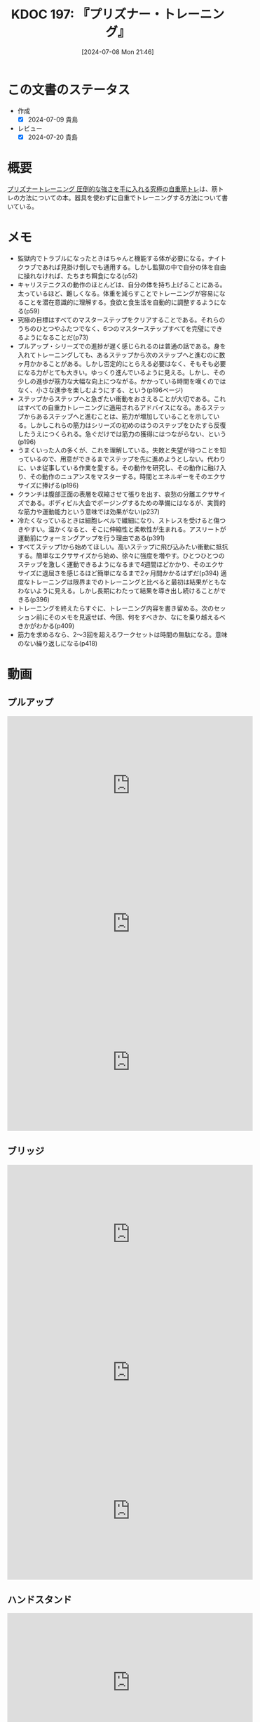 :properties:
:ID: 20240708T214636
:mtime:    20250211222756
:ctime:    20241028101410
:end:
#+title:      KDOC 197: 『プリズナー・トレーニング』
#+date:       [2024-07-08 Mon 21:46]
#+filetags:   :book:
#+identifier: 20240708T214636

* この文書のステータス
- 作成
  - [X] 2024-07-09 貴島
- レビュー
  - [X] 2024-07-20 貴島

* 概要
[[https://amzn.to/4bFAO9H][プリズナートレーニング 圧倒的な強さを手に入れる究極の自重筋トレ]]は、筋トレの方法についての本。器具を使わずに自重でトレーニングする方法について書いている。
* メモ
- 監獄内でトラブルになったときはちゃんと機能する体が必要になる。ナイトクラブであれば見掛け倒しでも通用する。しかし監獄の中で自分の体を自由に操れなければ、たちまち餌食になる(p52)
- キャリステニクスの動作のほとんどは、自分の体を持ち上げることにある。太っているほど、難しくなる。体重を減らすことでトレーニングが容易になることを潜在意識的に理解する。食欲と食生活を自動的に調整するようになる(p59)
- 究極の目標はすべてのマスターステップをクリアすることである。それらのうちのひとつやふたつでなく、6つのマスターステップすべてを完璧にできるようになることだ(p73)
- プルアップ・シリーズでの進捗が遅く感じられるのは普通の話である。身を入れてトレーニングしても、あるステップから次のステップへと進むのに数ヶ月かかることがある。しかし否定的にとらえる必要はなく、そもそも必要になる力がとても大きい。ゆっくり進んでいるように見える。しかし、その少しの進歩が筋力な大幅な向上につながる。かかっている時間を嘆くのではなく、小さな進歩を楽しむようにする、という(p196ページ)
- ステップからステップへと急ぎたい衝動をおさえることが大切である。これはすべての自重力トレーニングに適用されるアドバイスになる。あるステップからあるステップへと進むことは、筋力が増加していることを示している。しかしこれらの筋力はシリーズの初めのほうのステップをひたすら反復したうえにつくられる。急ぐだけでは筋力の獲得にはつながらない、という(p196)
- うまくいった人の多くが、これを理解している。失敗と失望が待つことを知っているので、用意ができるまでステップを先に進めようとしない。代わりに、いま従事している作業を愛する。その動作を研究し、その動作に融け入り、その動作のニュアンスをマスターする。時間とエネルギーをそのエクササイズに捧げる(p196)
- クランチは腹部正面の表層を収縮させて張りを出す、哀愁の分離エクササイズである。ボディビル大会でポージングするための準備にはなるが、実質的な筋力や運動能力という意味では効果がない(p237)
- 冷たくなっているときは細胞レベルで繊細になり、ストレスを受けると傷つきやすい。温かくなると、そこに伸縮性と柔軟性が生まれる。アスリートが運動前にウォーミングアップを行う理由である(p391)
- すべてステップ1から始めてほしい。高いステップに飛び込みたい衝動に抵抗する。簡単なエクササイズから始め、徐々に強度を増やす。ひとつひとつのステップを激しく運動できるようになるまで4週間ほどかかり、そのエクササイズに退屈さを感じるほど簡単になるまで2ヶ月間かかるはずだ(p394)
  適度なトレーニングは限界までのトレーニングと比べると最初は結果がともなわないように見える。しかし長期にわたって結果を導き出し続けることができる(p396)
- トレーニングを終えたらすぐに、トレーニング内容を書き留める。次のセッション前にそのメモを見返せば、今回、何をすべきか、なにを乗り越えるべきかがわかる(p409)
- 筋力を求めるなら、2〜3回を超えるワークセットは時間の無駄になる。意味のない繰り返しになる(p418)
* 動画
** プルアップ

#+caption: ステップ1
#+begin_export html
<iframe width="560" height="315" src="https://www.youtube.com/embed/F8kIJMeqCMs?si=ARmebSyUToCPfXQN" title="YouTube video player" frameborder="0" allow="accelerometer; autoplay; clipboard-write; encrypted-media; gyroscope; picture-in-picture; web-share" referrerpolicy="strict-origin-when-cross-origin" allowfullscreen></iframe>
#+end_export

#+caption: ステップ2
#+begin_export html
<iframe width="560" height="315" src="https://www.youtube.com/embed/YN0vvoqssfw?si=pdaoYXGiLfAb_S7L" title="YouTube video player" frameborder="0" allow="accelerometer; autoplay; clipboard-write; encrypted-media; gyroscope; picture-in-picture; web-share" referrerpolicy="strict-origin-when-cross-origin" allowfullscreen></iframe>
#+end_export

#+caption: ステップ3
#+begin_export html
<iframe width="560" height="315" src="https://www.youtube.com/embed/58ss6OF4fmQ?si=wi0ZRYqmcYTSeJil" title="YouTube video player" frameborder="0" allow="accelerometer; autoplay; clipboard-write; encrypted-media; gyroscope; picture-in-picture; web-share" referrerpolicy="strict-origin-when-cross-origin" allowfullscreen></iframe>
#+end_export

** ブリッジ

#+caption: ステップ1
#+begin_export html
<iframe width="560" height="315" src="https://www.youtube.com/embed/JQFddjAFWZw?si=DOLFHhbjhTURNSDY" title="YouTube video player" frameborder="0" allow="accelerometer; autoplay; clipboard-write; encrypted-media; gyroscope; picture-in-picture; web-share" referrerpolicy="strict-origin-when-cross-origin" allowfullscreen></iframe>
#+end_export

#+caption: ステップ2
#+begin_export html
<iframe width="560" height="315" src="https://www.youtube.com/embed/gkTVDJHHIZ0?si=ARmebSyUToCPfXQN" title="YouTube video player" frameborder="0" allow="accelerometer; autoplay; clipboard-write; encrypted-media; gyroscope; picture-in-picture; web-share" referrerpolicy="strict-origin-when-cross-origin" allowfullscreen></iframe>
#+end_export

#+caption: ステップ3
#+begin_export html
<iframe width="560" height="315" src="https://www.youtube.com/embed/o9yKAjvUQlM?si=Q66HX2aYdmRk7RO4" title="YouTube video player" frameborder="0" allow="accelerometer; autoplay; clipboard-write; encrypted-media; gyroscope; picture-in-picture; web-share" referrerpolicy="strict-origin-when-cross-origin" allowfullscreen></iframe>
#+end_export

** ハンドスタンド

#+caption: ステップ1
#+begin_export html
<iframe width="560" height="315" src="https://www.youtube.com/embed/tYX-9RQyiJA?si=QiP4fVlQ-2YkKlAI" title="YouTube video player" frameborder="0" allow="accelerometer; autoplay; clipboard-write; encrypted-media; gyroscope; picture-in-picture; web-share" referrerpolicy="strict-origin-when-cross-origin" allowfullscreen></iframe>
#+end_export

** レッグレイズ

#+caption: ステップ1
#+begin_export html
<iframe width="560" height="315" src="https://www.youtube.com/embed/N8k-SeCkR0s?si=YiTvNYUSIZLP5nig" title="YouTube video player" frameborder="0" allow="accelerometer; autoplay; clipboard-write; encrypted-media; gyroscope; picture-in-picture; web-share" referrerpolicy="strict-origin-when-cross-origin" allowfullscreen></iframe>
#+end_export

#+caption: ステップ2
#+begin_export html
<iframe width="560" height="315" src="https://www.youtube.com/embed/98ragSP4gC8?si=KpQS7ymYpOIEq-Ic" title="YouTube video player" frameborder="0" allow="accelerometer; autoplay; clipboard-write; encrypted-media; gyroscope; picture-in-picture; web-share" referrerpolicy="strict-origin-when-cross-origin" allowfullscreen></iframe>
#+end_export

#+caption: ステップ3
#+begin_export html
<iframe width="560" height="315" src="https://www.youtube.com/embed/qq69_MifXAc?si=WgomLFmf8YH2retm" title="YouTube video player" frameborder="0" allow="accelerometer; autoplay; clipboard-write; encrypted-media; gyroscope; picture-in-picture; web-share" referrerpolicy="strict-origin-when-cross-origin" allowfullscreen></iframe>
#+end_export

** スクワット

#+caption: ステップ1
#+begin_export html
<iframe width="560" height="315" src="https://www.youtube.com/embed/a-JNXY_hnSs?si=eu2wZNQxqixCgGoJ" title="YouTube video player" frameborder="0" allow="accelerometer; autoplay; clipboard-write; encrypted-media; gyroscope; picture-in-picture; web-share" referrerpolicy="strict-origin-when-cross-origin" allowfullscreen></iframe>
#+end_export

#+caption: ステップ2
#+begin_export html
<iframe width="560" height="315" src="https://www.youtube.com/embed/QhyRsrPOkoY?si=fwaS4uGr5dpx-3E_" title="YouTube video player" frameborder="0" allow="accelerometer; autoplay; clipboard-write; encrypted-media; gyroscope; picture-in-picture; web-share" referrerpolicy="strict-origin-when-cross-origin" allowfullscreen></iframe>
#+end_export

** プッシュアップ

#+caption: ステップ1
#+begin_export html
<iframe width="560" height="315" src="https://www.youtube.com/embed/N5C9NUHZ20U?si=UcGjOKXTHLMnBx71" title="YouTube video player" frameborder="0" allow="accelerometer; autoplay; clipboard-write; encrypted-media; gyroscope; picture-in-picture; web-share" referrerpolicy="strict-origin-when-cross-origin" allowfullscreen></iframe>
#+end_export

#+caption: ステップ2
#+begin_export html
<iframe width="560" height="315" src="https://www.youtube.com/embed/Gv8y_prZBZY?si=uMmlBrxPeAhjtvj7" title="YouTube video player" frameborder="0" allow="accelerometer; autoplay; clipboard-write; encrypted-media; gyroscope; picture-in-picture; web-share" referrerpolicy="strict-origin-when-cross-origin" allowfullscreen></iframe>
#+end_export

#+caption: ステップ3
#+begin_export html
<iframe width="560" height="315" src="https://www.youtube.com/embed/NyzxeqY6CR8?si=ZtYKyIiQd7JE9FqK" title="YouTube video player" frameborder="0" allow="accelerometer; autoplay; clipboard-write; encrypted-media; gyroscope; picture-in-picture; web-share" referrerpolicy="strict-origin-when-cross-origin" allowfullscreen></iframe>
#+end_export

* 関連
- [[https://www.youtube.com/@convictedcondition][Convicted Condition - YouTube]]。公式YouTubeチャンネル
- [[https://nobuchikablog.com/prisoner-training-menu/][プリズナートレーニングメニュー動画]]。メニューの一覧がある
